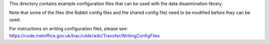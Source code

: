 .. (C) British Crown Copyright 2022, Met Office.
.. Please see LICENSE.rst for license details.

This directory contains example configuration files that can be used
with the data dissemination library.

Note that some of the files (the Rabbit config files and the shared
config file) need to be modified before they can be used.

For instructions on writing configuration files, please see:
https://code.metoffice.gov.uk/trac/cdds/wiki/Transfer/WritingConfigFiles
